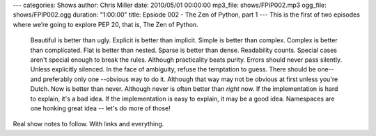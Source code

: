 ---
categories: Shows
author: Chris Miller
date: 2010/05/01 00:00:00
mp3_file: shows/FPIP002.mp3
ogg_file: shows/FPIP002.ogg
duration: "1:00:00"
title: Epsiode 002 - The Zen of Python, part 1
---
This is the first of two episodes where we’re going to explore PEP 20, that is,
The Zen of Python.

    Beautiful is better than ugly.
    Explicit is better than implicit.
    Simple is better than complex.
    Complex is better than complicated.
    Flat is better than nested.
    Sparse is better than dense.
    Readability counts.
    Special cases aren't special enough to break the rules.
    Although practicality beats purity.
    Errors should never pass silently.
    Unless explicitly silenced.
    In the face of ambiguity, refuse the temptation to guess.
    There should be one-- and preferably only one --obvious way to do it.
    Although that way may not be obvious at first unless you're Dutch.
    Now is better than never.
    Although never is often better than *right* now.
    If the implementation is hard to explain, it's a bad idea.
    If the implementation is easy to explain, it may be a good idea.
    Namespaces are one honking great idea -- let's do more of those!

Real show notes to follow. With links and everything.
